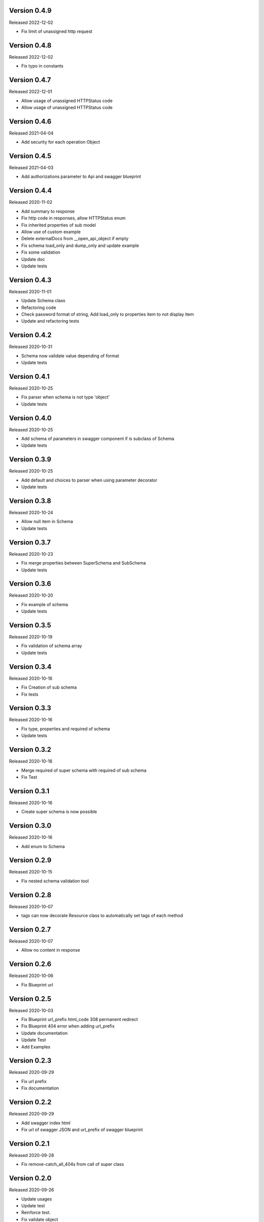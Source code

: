 Version 0.4.9
---------------

Released 2022-12-02

-  Fix limit of unassigned http request


Version 0.4.8
---------------

Released 2022-12-02

-  Fix typo in constants


Version 0.4.7
---------------

Released 2022-12-01

-  Allow usage of unassigned HTTPStatus code
- Allow usage of unassigned HTTPStatus code


Version 0.4.6
---------------

Released 2021-04-04

-  Add security for each operation Object


Version 0.4.5
-------------

Released 2021-04-03

-  Add authorizations parameter to  Api and swagger blueprint


Version 0.4.4
-------------

Released 2020-11-02

-  Add summary to response
-  Fix http code in responses, allow HTTPStatus enum
-  Fix inherited properties of sub model
-  Allow use of custom example
-  Delete externalDocs from __open_api_object if empty
-  Fix schema load_only and dump_only and update example
-  Fix some validation
-  Update doc
-  Update tests


Version 0.4.3
-------------

Released 2020-11-01

-  Update Schema class
-  Refactoring code
-  Check password format of string, Add load_only to properties item to not display item
-  Update and refactoring tests


Version 0.4.2
-------------

Released 2020-10-31

-  Schema now validate value depending of format
-  Update tests


Version 0.4.1
-------------

Released 2020-10-25

-  Fix parser when schema is not type 'object'
-  Update tests


Version 0.4.0
-------------

Released 2020-10-25

-  Add schema of parameters in swagger component if is subclass of Schema
-  Update tests


Version 0.3.9
-------------

Released 2020-10-25

-  Add default and choices to parser when using parameter decorator
-  Update tests


Version 0.3.8
-------------

Released 2020-10-24

-  Allow null item in Schema
-  Update tests


Version 0.3.7
-------------

Released 2020-10-23

-  Fix merge properties between SuperSchema and SubSchema
-  Update tests


Version 0.3.6
-------------

Released 2020-10-20

-  Fix example of schema
-  Update tests


Version 0.3.5
-------------

Released 2020-10-19

-  Fix validation of schema array
-  Update tests


Version 0.3.4
-------------

Released 2020-10-16

-  Fix Creation of sub schema
-  Fix tests


Version 0.3.3
-------------

Released 2020-10-16

-  Fix type, properties and required of schema
-  Update tests


Version 0.3.2
-------------

Released 2020-10-16

-  Merge required of super schema with required of sub schema
-  Fix Test


Version 0.3.1
-------------

Released 2020-10-16

-  Create super schema is now possible


Version 0.3.0
-------------

Released 2020-10-16

-  Add enum to Schema


Version 0.2.9
-------------

Released 2020-10-15

-  Fix nested schema validation tool


Version 0.2.8
-------------

Released 2020-10-07

-  tags can now decorate Resource class to automatically set tags of each method


Version 0.2.7
-------------

Released 2020-10-07

-   Allow no content in response


Version 0.2.6
-------------

Released 2020-10-06

-   Fix Blueprint url


Version 0.2.5
-------------

Released 2020-10-03

-   Fix Blueprint url_prefix html_code 308 permanent redirect
-   Fix Blueprint 404 error when adding url_prefix
-   Update documentation
-   Update Test
-   Add Examples


Version 0.2.3
-------------

Released 2020-09-29

-   Fix url prefix
-   Fix documentation


Version 0.2.2
-------------

Released 2020-09-29

-   Add swagger index html
-   Fix url of swagger JSON and url_prefix of swagger blueprint


Version 0.2.1
-------------

Released 2020-09-28

-   Fix remove-catch_all_404s from call of super class


Version 0.2.0
-------------

Released 2020-09-26

-   Update usages
-   Update test
-   Reinforce test.
-   Fix validate object


Version 0.1
-----------

Released 2019-12-11

-   First release.